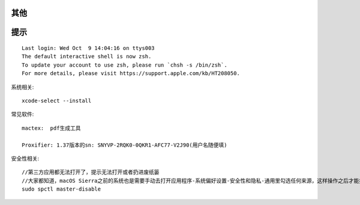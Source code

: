其他
========


提示
=======

::

    Last login: Wed Oct  9 14:04:16 on ttys003
    The default interactive shell is now zsh.
    To update your account to use zsh, please run `chsh -s /bin/zsh`.
    For more details, please visit https://support.apple.com/kb/HT208050.



系统相关::

    xcode-select --install
    

常见软件::

   mactex:  pdf生成工具

   Proxifier: 1.37版本的sn: SNYVP-2RQK0-0QKR1-AFC77-V2J90(用户名随便填)

安全性相关::

   //第三方应用都无法打开了，提示无法打开或者扔进废纸篓
   //大家都知道，macOS Sierra之前的系统也是需要手动去打开应用程序-系统偏好设置-安全性和隐私-通用里勾选任何来源，这样操作之后才能打开第三方应用
   sudo spctl master-disable



